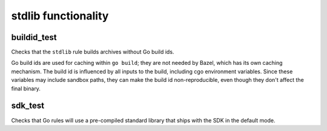 stdlib functionality
====================

buildid_test
------------

Checks that the ``stdlib`` rule builds archives without Go build ids.

Go build ids are used for caching within ``go build``; they are not needed by
Bazel, which has its own caching mechanism. The build id is influenced by
all inputs to the build, including cgo environment variables. Since these
variables may include sandbox paths, they can make the build id
non-reproducible, even though they don't affect the final binary.

sdk_test
--------

Checks that Go rules will use a pre-compiled standard library that ships with
the SDK in the default mode.
